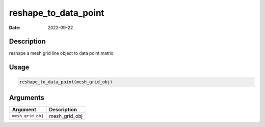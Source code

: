 =====================
reshape_to_data_point
=====================

:Date: 2022-09-22

Description
===========

reshape a mesh grid line object to data point matrix

Usage
=====

.. code:: r

   reshape_to_data_point(mesh_grid_obj)

Arguments
=========

================= =============
Argument          Description
================= =============
``mesh_grid_obj`` mesh_grid_obj
================= =============

